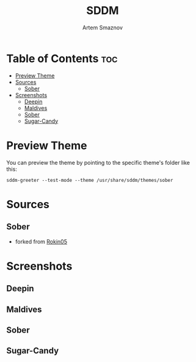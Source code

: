 #+TITLE: SDDM
#+AUTHOR: Artem Smaznov

* Table of Contents :toc:
- [[#preview-theme][Preview Theme]]
- [[#sources][Sources]]
  - [[#sober][Sober]]
- [[#screenshots][Screenshots]]
  - [[#deepin][Deepin]]
  - [[#maldives][Maldives]]
  - [[#sober-1][Sober]]
  - [[#sugar-candy][Sugar-Candy]]

* Preview Theme
You can preview the theme by pointing to the specific theme's folder like this:
#+begin_src shell
sddm-greeter --test-mode --theme /usr/share/sddm/themes/sober
#+end_src

* Sources
** Sober
- forked from [[https://github.com/Rokin05/SDDM-Themes][Rokin05]]

* Screenshots
** Deepin
[[https://raw.githubusercontent.com/ArtemSmaznov/screenshots/master/SDDM/deepin.png]]
** Maldives
[[https://raw.githubusercontent.com/ArtemSmaznov/screenshots/master/SDDM/maldives.png]]
** Sober
[[https://raw.githubusercontent.com/ArtemSmaznov/screenshots/master/SDDM/sober.png]]
** Sugar-Candy
[[https://raw.githubusercontent.com/ArtemSmaznov/screenshots/master/SDDM/sugar-candy.png]]
